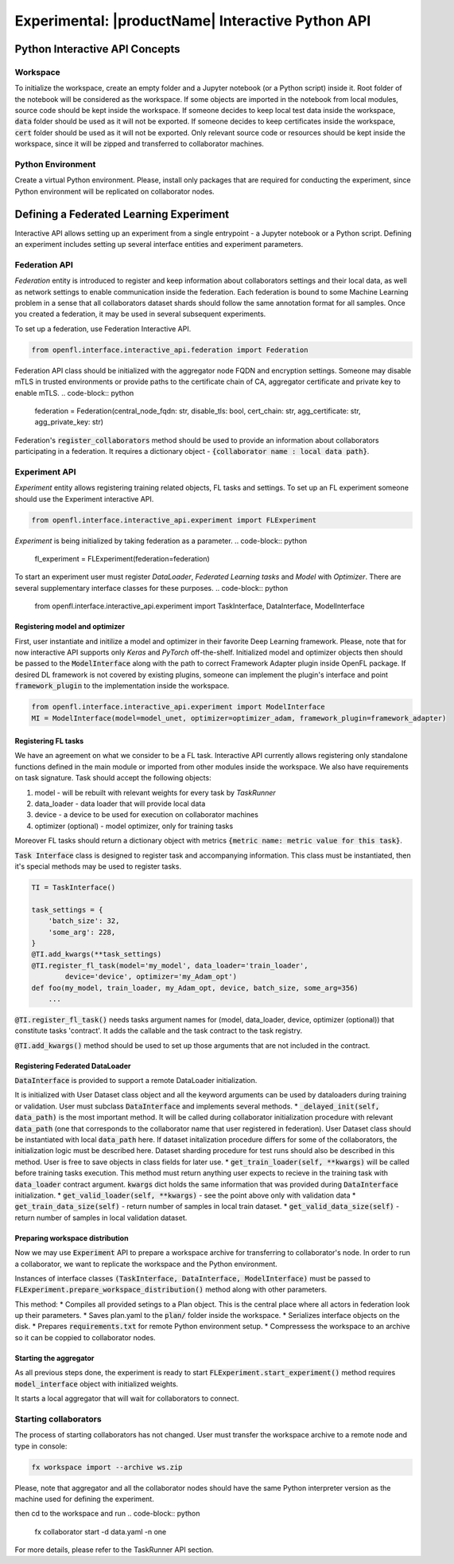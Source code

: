 .. # Copyright (C) 2020-2021 Intel Corporation
.. # SPDX-License-Identifier: Apache-2.0

.. _interactive_api:

#########################################################
Experimental: |productName| Interactive Python API
#########################################################

*********************************
Python Interactive API Concepts
*********************************

Workspace
==========
To initialize the workspace, create an empty folder and a Jupyter notebook (or a Python script) inside it. Root folder of the notebook will be considered as the workspace.
If some objects are imported in the notebook from local modules, source code should be kept inside the workspace.
If someone decides to keep local test data inside the workspace, :code:`data` folder should be used as it will not be exported.
If someone decides to keep certificates inside the workspace, :code:`cert` folder should be used as it will not be exported.
Only relevant source code or resources should be kept inside the workspace, since it will be zipped and transferred to collaborator machines.

Python Environment
===================
Create a virtual Python environment. Please, install only packages that are required for conducting the experiment, since Python environment will be replicated on collaborator nodes.

******************************************
Defining a Federated Learning Experiment
******************************************
Interactive API allows setting up an experiment from a single entrypoint - a Jupyter notebook or a Python script.
Defining an experiment includes setting up several interface entities and experiment parameters.

Federation API
===================
*Federation* entity is introduced to register and keep information about collaborators settings and their local data, as well as network settings to enable communication inside the federation. 
Each federation is bound to some Machine Learning problem in a sense that all collaborators dataset shards should follow the same annotation format for all samples. Once you created a federation, it may be used in several subsequent experiments.

To set up a federation, use Federation Interactive API.

.. code-block:: python

    from openfl.interface.interactive_api.federation import Federation

Federation API class should be initialized with the aggregator node FQDN and encryption settings. Someone may disable mTLS in trusted environments or provide paths to the certificate chain of CA, aggregator certificate and private key to enable mTLS.
.. code-block:: python

    federation = Federation(central_node_fqdn: str, disable_tls: bool, cert_chain: str, agg_certificate: str, agg_private_key: str)

Federation's :code:`register_collaborators` method should be used to provide an information about collaborators participating in a federation.
It requires a dictionary object - :code:`{collaborator name : local data path}`.

Experiment API
===================

*Experiment* entity allows registering training related objects, FL tasks and settings.
To set up an FL experiment someone should use the Experiment interactive API. 

.. code-block:: python

    from openfl.interface.interactive_api.experiment import FLExperiment

*Experiment* is being initialized by taking federation as a parameter.
.. code-block:: python

    fl_experiment = FLExperiment(federation=federation)

To start an experiment user must register *DataLoader*, *Federated Learning tasks* and *Model* with *Optimizer*. There are several supplementary interface classes for these purposes.
.. code-block:: python

    from openfl.interface.interactive_api.experiment import TaskInterface, DataInterface, ModelInterface

Registering model and optimizer
--------------------------------

First, user instantiate and initilize a model and optimizer in their favorite Deep Learning framework. Please, note that for now interactive API supports only *Keras* and *PyTorch* off-the-shelf.
Initialized model and optimizer objects then should be passed to the :code:`ModelInterface` along with the path to correct Framework Adapter plugin inside OpenFL package. If desired DL framework is not covered by existing plugins, someone can implement the plugin's interface and point :code:`framework_plugin` to the implementation inside the workspace.

.. code-block:: python

    from openfl.interface.interactive_api.experiment import ModelInterface
    MI = ModelInterface(model=model_unet, optimizer=optimizer_adam, framework_plugin=framework_adapter)

Registering FL tasks
---------------------

We have an agreement on what we consider to be a FL task.
Interactive API currently allows registering only standalone functions defined in the main module or imported from other modules inside the workspace.
We also have requirements on task signature. Task should accept the following objects:

1. model - will be rebuilt with relevant weights for every task by `TaskRunner`
2. data_loader - data loader that will provide local data
3. device - a device to be used for execution on collaborator machines
4. optimizer (optional) - model optimizer, only for training tasks

Moreover FL tasks should return a dictionary object with metrics :code:`{metric name: metric value for this task}`.

:code:`Task Interface` class is designed to register task and accompanying information.
This class must be instantiated, then it's special methods may be used to register tasks.

.. code-block:: python

    TI = TaskInterface()

    task_settings = {
        'batch_size': 32,
        'some_arg': 228,
    }
    @TI.add_kwargs(**task_settings)
    @TI.register_fl_task(model='my_model', data_loader='train_loader',
            device='device', optimizer='my_Adam_opt')
    def foo(my_model, train_loader, my_Adam_opt, device, batch_size, some_arg=356)
        ...


:code:`@TI.register_fl_task()` needs tasks argument names for (model, data_loader, device, optimizer (optional)) that constitute tasks 'contract'.
It adds the callable and the task contract to the task registry.

:code:`@TI.add_kwargs()` method should be used to set up those arguments that are not included in the contract.

Registering Federated DataLoader
---------------------------------

:code:`DataInterface` is provided to support a remote DataLoader initialization.

It is initialized with User Dataset class object and all the keyword arguments can be used by dataloaders during training or validation.
User must subclass :code:`DataInterface` and implements several methods.
* :code:`_delayed_init(self, data_path)` is the most important method. It will be called during collaborator initialization procedure with relevant :code:`data_path` (one that corresponds to the collaborator name that user registered in federation).
User Dataset class should be instantiated with local :code:`data_path` here. If dataset initalization procedure differs for some of the  collaborators, the initialization logic must be described here. Dataset sharding procedure for test runs should also be described in this method.
User is free to save objects in class fields for later use.
* :code:`get_train_loader(self, **kwargs)` will be called before training tasks execution. This method must return anything user expects to recieve in the training task with :code:`data_loader` contract argument.
:code:`kwargs` dict holds the same information that was provided during :code:`DataInterface` initialization.
* :code:`get_valid_loader(self, **kwargs)` - see the point above only with validation data
* :code:`get_train_data_size(self)` - return number of samples in local train dataset.
* :code:`get_valid_data_size(self)` - return number of samples in local validation dataset. 

Preparing workspace distribution
---------------------------------
Now we may use :code:`Experiment` API to prepare a workspace archive for transferring to collaborator's node. In order to run a collaborator, we want to replicate the workspace and the Python environment.

Instances of interface classes :code:`(TaskInterface, DataInterface, ModelInterface)` must be passed to :code:`FLExperiment.prepare_workspace_distribution()` method along with other parameters. 

This method:
* Compiles all provided setings to a Plan object. This is the central place where all actors in federation look up their parameters.
* Saves plan.yaml to the :code:`plan/` folder inside the workspace.
* Serializes interface objects on the disk.
* Prepares :code:`requirements.txt` for remote Python environment setup.
* Compressess the workspace to an archive so it can be coppied to collaborator nodes.
  
Starting the aggregator
---------------------------

As all previous steps done, the experiment is ready to start
:code:`FLExperiment.start_experiment()` method requires :code:`model_interface` object with initialized weights.

It starts a local aggregator that will wait for collaborators to connect.

Starting collaborators
=======================

The process of starting collaborators has not changed.
User must transfer the workspace archive to a remote node and type in console:

.. code-block:: python

    fx workspace import --archive ws.zip

Please, note that aggregator and all the collaborator nodes should have the same Python interpreter version as the machine used for defining the experiment.

then cd to the workspace and run
.. code-block:: python

    fx collaborator start -d data.yaml -n one

For more details, please refer to the TaskRunner API section.